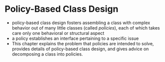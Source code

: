 * Policy-Based Class Design
- policy-based class design fosters assembling a class with complex behavior out of many little classes (called /policies/), each of which takes care only one behavioral or structural aspect
- a policy establishes an interface pertaining to a specific issue
- This chapter explains the problem that policies are intended to solve, provides details of policy-based class design, and gives advice on decomposing a class into policies.
